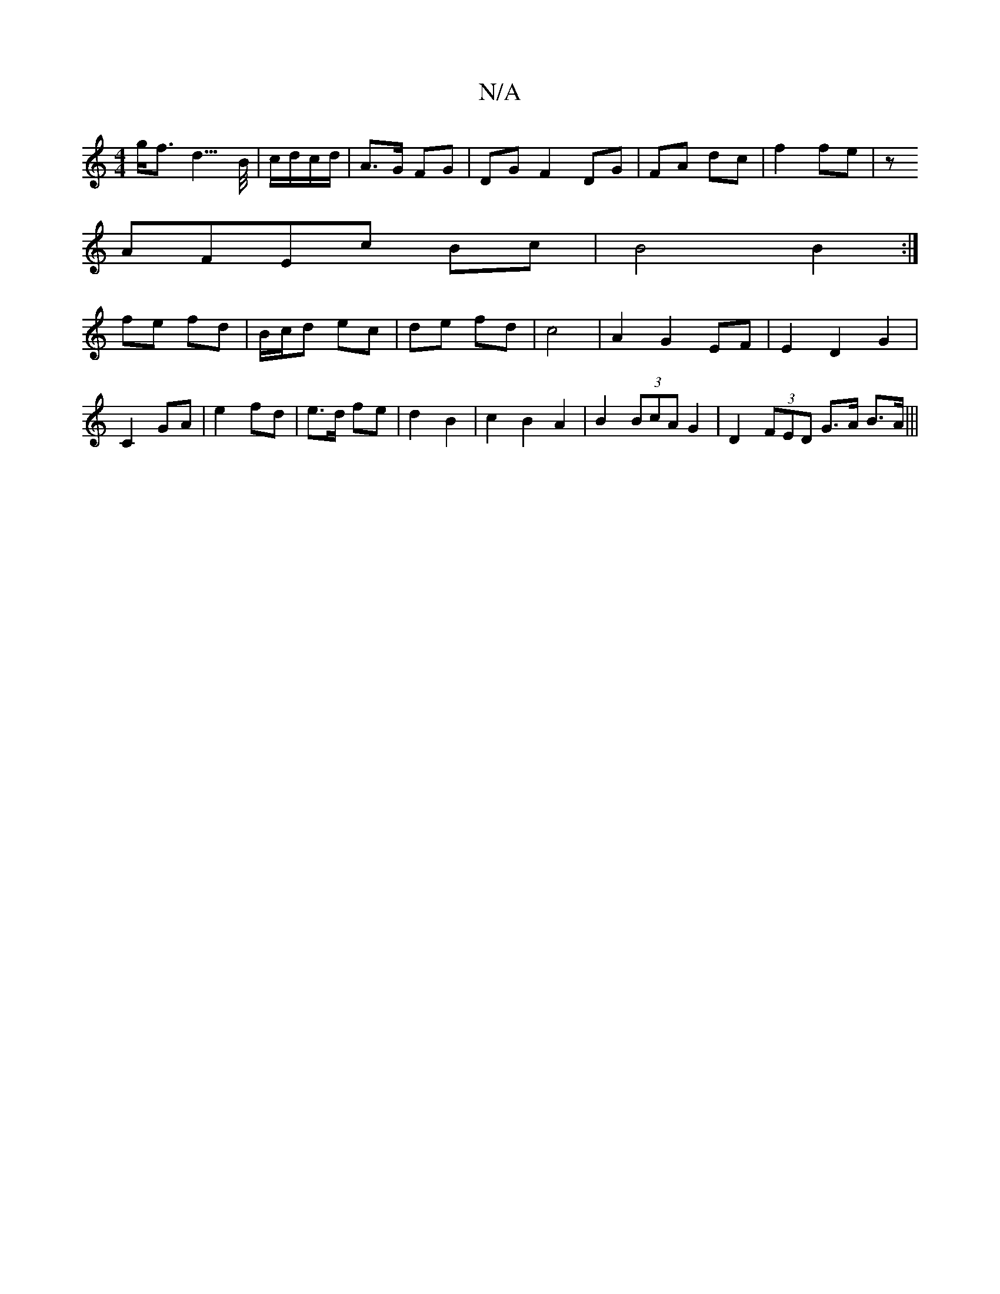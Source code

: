 X:1
T:N/A
M:4/4
R:N/A
K:Cmajor
 g<f d3/>B/|c/d/c/d/|A>G FG|DG F2 DG|FA dc|f2 fe|z
AFEc Bc|B4 B2:|
fe fd | B/c/d ec | de fd | c4 | A2 G2 EF | E2 D2 G2 | C2 GA | e2 fd | e>d fe | d2 B2 | c2 B2 A2 | B2 (3BcA G2 | D2 (3FED G>A B>A|||

